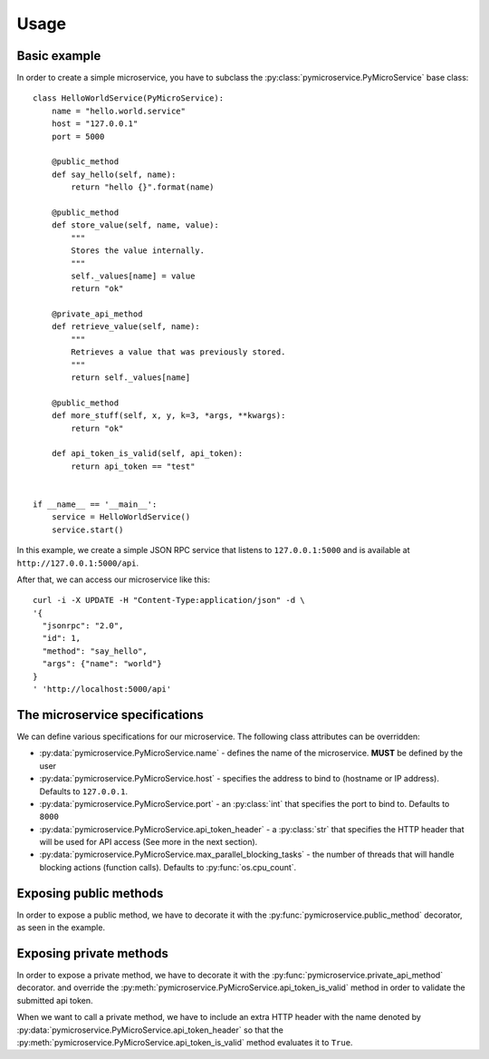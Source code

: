 Usage
=====


Basic example
-------------

In order to create a simple microservice, you have to subclass the :py:class:`pymicroservice.PyMicroService` base class:

::

    class HelloWorldService(PyMicroService):
        name = "hello.world.service"
        host = "127.0.0.1"
        port = 5000

        @public_method
        def say_hello(self, name):
            return "hello {}".format(name)

        @public_method
        def store_value(self, name, value):
            """
            Stores the value internally.
            """
            self._values[name] = value
            return "ok"

        @private_api_method
        def retrieve_value(self, name):
            """
            Retrieves a value that was previously stored.
            """
            return self._values[name]

        @public_method
        def more_stuff(self, x, y, k=3, *args, **kwargs):
            return "ok"

        def api_token_is_valid(self, api_token):
            return api_token == "test"


    if __name__ == '__main__':
        service = HelloWorldService()
        service.start()


In this example, we create a simple JSON RPC service that listens to ``127.0.0.1:5000`` and is available at
``http://127.0.0.1:5000/api``.

After that, we can access our microservice like this:

::

    curl -i -X UPDATE -H "Content-Type:application/json" -d \
    '{
      "jsonrpc": "2.0",
      "id": 1,
      "method": "say_hello",
      "args": {"name": "world"}
    }
    ' 'http://localhost:5000/api'



The microservice specifications
-------------------------------

We can define various specifications for our microservice. The following class attributes can be overridden:

- :py:data:`pymicroservice.PyMicroService.name` - defines the name of the microservice. **MUST** be defined by the user
- :py:data:`pymicroservice.PyMicroService.host` - specifies the address to bind to (hostname or IP address). Defaults to ``127.0.0.1``.
- :py:data:`pymicroservice.PyMicroService.port` - an :py:class:`int` that specifies the port to bind to. Defaults to ``8000``
- :py:data:`pymicroservice.PyMicroService.api_token_header` - a :py:class:`str` that specifies the HTTP header that will be used for API access (See more in the next section).
- :py:data:`pymicroservice.PyMicroService.max_parallel_blocking_tasks` - the number of threads that will handle blocking actions (function calls). Defaults to :py:func:`os.cpu_count`.


Exposing public methods
-----------------------

In order to expose a public method, we have to decorate it with the :py:func:`pymicroservice.public_method` decorator, as seen
in the example.

Exposing private methods
------------------------

In order to expose a private method, we have to decorate it with the :py:func:`pymicroservice.private_api_method` decorator.
and override the :py:meth:`pymicroservice.PyMicroService.api_token_is_valid` method in order to validate the submitted api token.

When we want to call a private method, we have to include an extra HTTP header with the name denoted by
:py:data:`pymicroservice.PyMicroService.api_token_header` so that the :py:meth:`pymicroservice.PyMicroService.api_token_is_valid` method evaluates it to ``True``.

